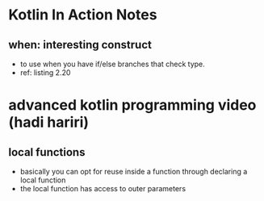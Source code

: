 * Kotlin In Action Notes
** when: interesting construct
 - to use when you have if/else branches that check type.
 - ref: listing 2.20
* advanced kotlin programming video (hadi hariri)
** local functions
   - basically you can opt for reuse inside a function through declaring a local function
   - the local function has access to outer parameters
